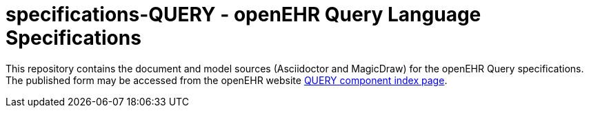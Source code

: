 = specifications-QUERY - openEHR Query Language Specifications

This repository contains the document and model sources (Asciidoctor and MagicDraw) for the openEHR Query specifications. The published form may be accessed from the openEHR website http://specifications.openehr.org/releases/QUERY/latest/docs/index[QUERY component index page].
